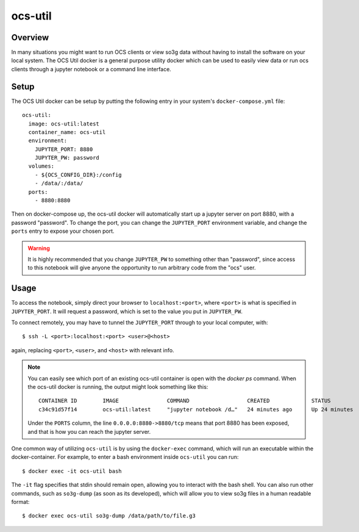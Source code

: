 .. highlight:: bash

.. _ocs_util:

==========
ocs-util
==========

Overview
========

In many situations you might want to run OCS clients or view so3g data without 
having to install the software on your local system. The OCS Util docker is a 
general purpose utility docker which can be used to easily view data or run 
ocs clients through a jupyter notebook or a command line interface.

Setup
=====

The OCS Util docker can be setup by putting the following entry in your system's
``docker-compose.yml`` file::

  ocs-util:
    image: ocs-util:latest
    container_name: ocs-util
    environment: 
      JUPYTER_PORT: 8880
      JUPYTER_PW: password
    volumes:
      - ${OCS_CONFIG_DIR}:/config
      - /data/:/data/
    ports:
      - 8880:8880

Then on docker-compose up, the ocs-util docker will automatically start up a 
jupyter server on port 8880, with a password "password". To change the port,
you can change the ``JUPYTER_PORT`` environment variable, and change the 
``ports`` entry to expose your chosen port.

.. warning::

    It is highly recommended that you change ``JUPYTER_PW`` to something other than 
    "password", since access to this notebook will give anyone the opportunity to run 
    arbitrary code from the "ocs" user.

Usage
=====

To access the notebook, simply direct your browser to ``localhost:<port>``, where
``<port>`` is what is specified in ``JUPYTER_PORT``. It will request a password,
which is set to the value you put in ``JUPYTER_PW``.

To connect remotely, you may have to tunnel the ``JUPYTER_PORT`` through to your
local computer, with::

    $ ssh -L <port>:localhost:<port> <user>@<host>

again, replacing ``<port>``, ``<user>``, and ``<host>`` with relevant info.

.. note::
  
  You can easily see which port of an existing ocs-util container is open with 
  the `docker ps` command. When the ocs-util docker is running, the output might 
  look something like this::

    CONTAINER ID        IMAGE               COMMAND                  CREATED             STATUS              PORTS                        NAMES
    c34c91d57f14        ocs-util:latest     "jupyter notebook /d…"   24 minutes ago      Up 24 minutes       0.0.0.0:8880->8880/tcp       ocs-util

  Under the ``PORTS`` column, the line ``0.0.0.0:8880->8880/tcp`` means that port 
  8880 has been exposed, and that is how you can reach the jupyter server.


One common way of utilizing ``ocs-util`` is by using the ``docker-exec`` command, 
which will run an executable within the docker-container. For example, to enter
a bash environment inside ``ocs-util`` you can run::

  $ docker exec -it ocs-util bash

The ``-it`` flag specifies that stdin should remain open, allowing you to interact
with the bash shell. You can also run other commands, such as ``so3g-dump``
(as soon as its developed), which will allow you to view so3g files in a human
readable format::

  $ docker exec ocs-util so3g-dump /data/path/to/file.g3


